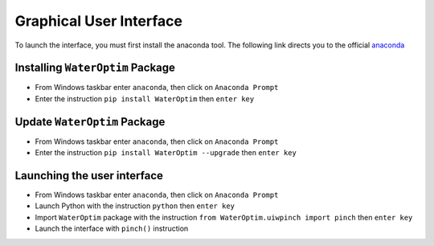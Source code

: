 ========================
Graphical User Interface
========================


To launch the interface, you must first install the anaconda tool. The following link directs you to the official `anaconda`_



---------------------------------
Installing ``WaterOptim`` Package
---------------------------------

- From Windows taskbar enter ``anaconda``, then click on ``Anaconda Prompt``
- Enter the instruction ``pip install WaterOptim`` then ``enter key``

-----------------------------
Update ``WaterOptim`` Package
-----------------------------

- From Windows taskbar enter ``anaconda``, then click on ``Anaconda Prompt``

- Enter the instruction ``pip install WaterOptim --upgrade`` then ``enter key``

----------------------------
Launching the user interface
----------------------------
- From Windows taskbar enter ``anaconda``, then click on ``Anaconda Prompt``
- Launch Python with the instruction ``python`` then ``enter key``
- Import ``WaterOptim`` package with the instruction ``from WaterOptim.uiwpinch import pinch`` then ``enter key``
- Launch the interface with ``pinch()`` instruction

.. image:: launch_waterOptim.png
   :target: _images/launch_waterOptim.png

.. _anaconda: https://www.anaconda.com/products/distribution


